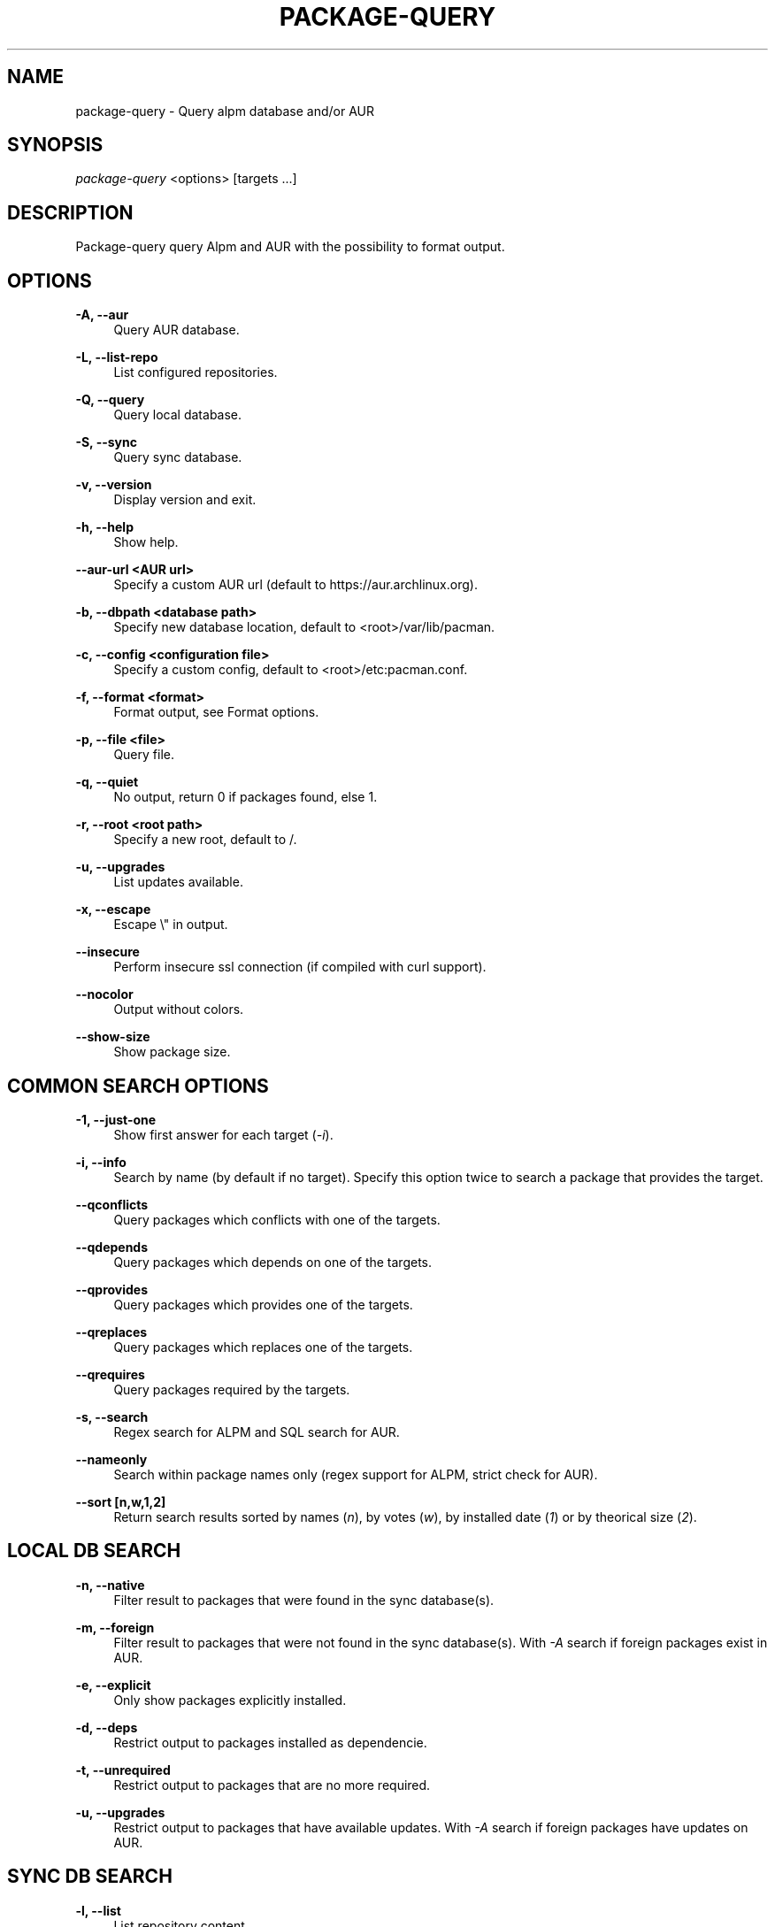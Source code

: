 '\" t
.\"     Title: package-query
.\"    Author: [see the "Authors" section]
.\" Generator: DocBook XSL Stylesheets v1.76.1 <http://docbook.sf.net/>
.\"      Date: 2011-09-08
.\"    Manual: Package-query Manual
.\"    Source: Package-query 0.9
.\"  Language: English
.\"
.TH "PACKAGE\-QUERY" "8" "2015\-06\-07" "Package\-query 1\&.5" "Package\-query Manual"
.\" -----------------------------------------------------------------
.\" * Define some portability stuff
.\" -----------------------------------------------------------------
.\" ~~~~~~~~~~~~~~~~~~~~~~~~~~~~~~~~~~~~~~~~~~~~~~~~~~~~~~~~~~~~~~~~~
.\" http://bugs.debian.org/507673
.\" http://lists.gnu.org/archive/html/groff/2009-02/msg00013.html
.\" ~~~~~~~~~~~~~~~~~~~~~~~~~~~~~~~~~~~~~~~~~~~~~~~~~~~~~~~~~~~~~~~~~
.ie \n(.g .ds Aq \(aq
.el       .ds Aq '
.\" -----------------------------------------------------------------
.\" * set default formatting
.\" -----------------------------------------------------------------
.\" disable hyphenation
.nh
.\" disable justification (adjust text to left margin only)
.ad l
.\" -----------------------------------------------------------------
.\" * MAIN CONTENT STARTS HERE *
.\" -----------------------------------------------------------------
.SH "NAME"
package-query \- Query alpm database and/or AUR
.SH "SYNOPSIS"
.sp
\fIpackage\-query\fR <options> [targets \&...]
.SH "DESCRIPTION"
.sp
Package\-query query Alpm and AUR with the possibility to format output\&.
.SH "OPTIONS"
.PP
\fB\-A, \-\-aur\fR
.RS 4
Query AUR database\&.
.RE
.PP
\fB\-L, \-\-list\-repo\fR
.RS 4
List configured repositories\&.
.RE
.PP
\fB\-Q, \-\-query\fR
.RS 4
Query local database\&.
.RE
.PP
\fB\-S, \-\-sync\fR
.RS 4
Query sync database\&.
.RE
.PP
\fB\-v, \-\-version\fR
.RS 4
Display version and exit\&.
.RE
.PP
\fB\-h, \-\-help\fR
.RS 4
Show help\&.
.RE
.PP
\fB\-\-aur\-url <AUR url>\fR
.RS 4
Specify a custom AUR url (default to
https://aur\&.archlinux\&.org)\&.
.RE
.PP
\fB\-b, \-\-dbpath <database path>\fR
.RS 4
Specify new database location, default to <root>/var/lib/pacman\&.
.RE
.PP
\fB\-c, \-\-config <configuration file>\fR
.RS 4
Specify a custom config, default to <root>/etc:pacman\&.conf\&.
.RE
.PP
\fB\-f, \-\-format <format>\fR
.RS 4
Format output, see
Format options\&.
.RE
.PP
\fB\-p, \-\-file <file>\fR
.RS 4
Query file\&.
.RE
.PP
\fB\-q, \-\-quiet\fR
.RS 4
No output, return 0 if packages found, else 1\&.
.RE
.PP
\fB\-r, \-\-root <root path>\fR
.RS 4
Specify a new root, default to /\&.
.RE
.PP
\fB\-u, \-\-upgrades\fR
.RS 4
List updates available\&.
.RE
.PP
\fB\-x, \-\-escape\fR
.RS 4
Escape \e" in output\&.
.RE
.PP
\fB\-\-insecure\fR
.RS 4
Perform insecure ssl connection (if compiled with curl support)\&.
.RE
.PP
\fB\-\-nocolor\fR
.RS 4
Output without colors\&.
.RE
.PP
\fB\-\-show\-size\fR
.RS 4
Show package size\&.
.RE
.SH "COMMON SEARCH OPTIONS"
.PP
\fB\-1, \-\-just\-one\fR
.RS 4
Show first answer for each target (\fI\-i\fR)\&.
.RE
.PP
\fB\-i, \-\-info\fR
.RS 4
Search by name (by default if no target)\&. Specify this option twice to search a package that provides the target\&.
.RE
.PP
\fB\-\-qconflicts\fR
.RS 4
Query packages which conflicts with one of the targets\&.
.RE
.PP
\fB\-\-qdepends\fR
.RS 4
Query packages which depends on one of the targets\&.
.RE
.PP
\fB\-\-qprovides\fR
.RS 4
Query packages which provides one of the targets\&.
.RE
.PP
\fB\-\-qreplaces\fR
.RS 4
Query packages which replaces one of the targets\&.
.RE
.PP
\fB\-\-qrequires\fR
.RS 4
Query packages required by the targets\&.
.RE
.PP
\fB\-s, \-\-search\fR
.RS 4
Regex search for ALPM and SQL search for AUR\&.
.RE
.PP
\fB\--nameonly\fR
.RS 4
Search within package names only (regex support for ALPM, strict check for AUR)\&.
.RE
.PP
\fB\-\-sort [n,w,1,2]\fR
.RS 4
Return search results sorted by names (\fIn\fR), by votes (\fIw\fR), by installed date (\fI1\fR) or by theorical size (\fI2\fR)\&.
.RE
.SH "LOCAL DB SEARCH"
.PP
\fB\-n, \-\-native\fR
.RS 4
Filter result to packages that were found in the sync database(s)\&.
.RE
.PP
\fB\-m, \-\-foreign\fR
.RS 4
Filter result to packages that were not found in the sync database(s)\&. With
\fI\-A\fR
search if foreign packages exist in AUR\&.
.RE
.PP
\fB\-e, \-\-explicit\fR
.RS 4
Only show packages explicitly installed\&.
.RE
.PP
\fB\-d, \-\-deps\fR
.RS 4
Restrict output to packages installed as dependencie\&.
.RE
.PP
\fB\-t, \-\-unrequired\fR
.RS 4
Restrict output to packages that are no more required\&.
.RE
.PP
\fB\-u, \-\-upgrades\fR
.RS 4
Restrict output to packages that have available updates\&. With
\fI\-A\fR
search if foreign packages have updates on AUR\&.
.RE
.SH "SYNC DB SEARCH"
.PP
\fB\-l, \-\-list\fR
.RS 4
List repository content\&.
.RE
.SH "FORMAT OPTIONS"
.sp
Format can contain:
.sp
.if n \{\
.RS 4
.\}
.nf
%a: architecture
%B: backups file
%c: check dependencies (AUR)
%C: conflicts with
%d: description
%D: depends on
%e: licenses
%f: filename
%F: package\*(Aqs files
%g: groups
%G: git clone url
%i: AUR ID
%I: install script
%l: local version
%L: last submission (AUR)
%m: maintainer or packager
%M: make dependencies (AUR)
%n: name
%N: required by (Needed by)
%o: out of date (1 for true)
%O: optional deps
%p: popularity (AUR)
%P: provides
%r: repository, \*(Aqlocal\*(Aq for local packages
%R: replaces
%s: sync repository, respect \*(Aqpacman\&.conf\*(Aq order\&.
%S: first submission (AUR)
%t: target submitted with command
%u: file/tarball url
%U: software url
%v: version, depends on DB
%V: package version in sync db
%w: AUR votes
.fi
.if n \{\
.RE
.\}
.sp
.if n \{\
.RS 4
.\}
.nf
%1: install date
%2: theorical size
%3: real size
%4: package state\&. Show a combination of the following states:
        1: foreign
        2: explicitly installed
        4: installed as dependency
        8: unrequired
        16: update available
        32: package part of group
%5: download size
.fi
.if n \{\
.RE
.\}
.sp
.if n \{\
.RS 4
.\}
.nf
\e\e, \ee (for \e033), \en, \er and \et are also possible format options\&.
.fi
.if n \{\
.RE
.\}
.PP
\fB\-\-delimiter <delim>\fR
.RS 4
For format like
\fI%B\fR,
\fI%C\fR
\&..., define separator\&. Default to space\&.
.RE
.SH "ENVIRONMENT VARIABLES"
.PP
\fBPQ_COLORS\fR
.RS 4
Specifies the colors used in default output\&. Its value is a colon\-separated list of keys\&. Supported keys are:

\fBno=\fR
No color\&. (default: 0)

\fBnb=\fR
Numbers (when numbering lines) color\&. (default: 1;33;7)

\fBpkg=\fR
Package name\&. (default: 1)

\fBver=\fR
Package version\&. (default: 1;32)

\fBlver=\fR
Installed version\&. (default: 1;31;7)

\fBinstalled=\fR
\fI[installed]\fR
color\&. (default: 1;33;7)

\fBgrp=\fR
Groups\&. (default: 1;34)

\fBod=\fR
Out of date status\&. (default: 1;33;7)

\fBvotes=\fR
Number of votes\&. (default: 1;33;7)

\fBdsc=\fR
Description\&. (default: 0)

\fBorphan=\fR
Package version when there is no maintainer

\fBother=\fR
Respository not explicitly defined\&. (default: 1;35)

\fB[repo name]=\fR
Repository specific color\&. (default:
\fItesting=1;31:core=1;31:extra=1;32:local=1;33\fR)
.RE
.SH "SEE ALSO"
.sp
\fBpacman\fR(8), \fBpacman.conf\fR(5)
.SH "BUGS"
.sp
https://github\&.com\&/archlinuxfr/package-query
.SH "AUTHORS"
.sp
Current maintainers:
.sp
.RS 4
.ie n \{\
\h'-04'\(bu\h'+03'\c
.\}
.el \{\
.sp -1
.IP \(bu 2.3
.\}
Tuxce <tuxce\&.net@gmail\&.com>
.sp
.ie n \{\
\h'-04'\(bu\h'+03'\c
.\}
.el \{\
.sp -1
.IP \(bu 2.3
.\}
Skunnyk <skunnyk@archlinux\&.fr>
.RE
